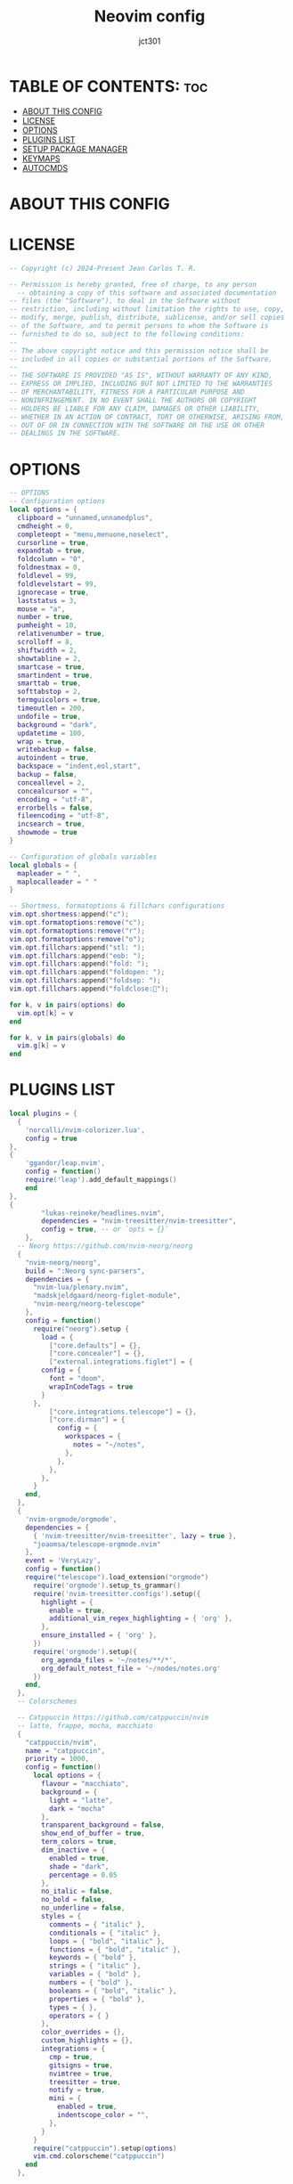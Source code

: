 #+title: Neovim config
#+AUTHOR: jct301
#+PROPERTY: header-args :tangle init.lua
#+auto_tangle: t
#+STARTUP: showverything

* TABLE OF CONTENTS: :toc:
- [[#about-this-config][ABOUT THIS CONFIG]]
- [[#license][LICENSE]]
- [[#options][OPTIONS]]
- [[#plugins-list][PLUGINS LIST]]
- [[#setup-package-manager][SETUP PACKAGE MANAGER]]
- [[#keymaps][KEYMAPS]]
- [[#autocmds][AUTOCMDS]]

* ABOUT THIS CONFIG

* LICENSE
#+begin_src lua
-- Copyright (c) 2024-Present Jean Carlos T. R.

-- Permission is hereby granted, free of charge, to any person 
  -- obtaining a copy of this software and associated documentation
-- files (the "Software"), to deal in the Software without 
-- restriction, including without limitation the rights to use, copy,
-- modify, merge, publish, distribute, sublicense, and/or sell copies
-- of the Software, and to permit persons to whom the Software is
-- furnished to do so, subject to the following conditions:
--
-- The above copyright notice and this permission notice shall be 
-- included in all copies or substantial portions of the Software.
--
-- THE SOFTWARE IS PROVIDED "AS IS", WITHOUT WARRANTY OF ANY KIND, 
-- EXPRESS OR IMPLIED, INCLUDING BUT NOT LIMITED TO THE WARRANTIES 
-- OF MERCHANTABILITY, FITNESS FOR A PARTICULAR PURPOSE AND 
-- NONINFRINGEMENT. IN NO EVENT SHALL THE AUTHORS OR COPYRIGHT
-- HOLDERS BE LIABLE FOR ANY CLAIM, DAMAGES OR OTHER LIABILITY,
-- WHETHER IN AN ACTION OF CONTRACT, TORT OR OTHERWISE, ARISING FROM,
-- OUT OF OR IN CONNECTION WITH THE SOFTWARE OR THE USE OR OTHER 
-- DEALINGS IN THE SOFTWARE.
#+end_src

* OPTIONS
#+begin_src lua
-- OPTIONS 
-- Configuration options
local options = {
  clipboard = "unnamed,unnamedplus",
  cmdheight = 0,
  completeopt = "menu,menuone,noselect",
  cursorline = true,
  expandtab = true,
  foldcolumn = "0",
  foldnestmax = 0,
  foldlevel = 99,
  foldlevelstart = 99,
  ignorecase = true,
  laststatus = 3,
  mouse = "a",
  number = true,
  pumheight = 10,
  relativenumber = true,
  scrolloff = 8,
  shiftwidth = 2,
  showtabline = 2,
  smartcase = true,
  smartindent = true,
  smarttab = true,
  softtabstop = 2,
  termguicolors = true,
  timeoutlen = 200,
  undofile = true,
  background = "dark",
  updatetime = 100,
  wrap = true,
  writebackup = false,
  autoindent = true,
  backspace = "indent,eol,start",
  backup = false,
  conceallevel = 2,
  concealcursor = "",
  encoding = "utf-8",
  errorbells = false,
  fileencoding = "utf-8",
  incsearch = true,
  showmode = true
}

-- Configuration of globals variables
local globals = {
  mapleader = " ",
  maplocalleader = " "
}

-- Shortmess, formatoptions & fillchars configurations
vim.opt.shortmess:append("c");
vim.opt.formatoptions:remove("c");
vim.opt.formatoptions:remove("r");
vim.opt.formatoptions:remove("o");
vim.opt.fillchars:append("stl: ");
vim.opt.fillchars:append("eob: ");
vim.opt.fillchars:append("fold: ");
vim.opt.fillchars:append("foldopen: ");
vim.opt.fillchars:append("foldsep: ");
vim.opt.fillchars:append("foldclose:");

for k, v in pairs(options) do
  vim.opt[k] = v
end

for k, v in pairs(globals) do
  vim.g[k] = v
end
#+end_src

* PLUGINS LIST
#+begin_src lua
local plugins = {
  {
	'norcalli/nvim-colorizer.lua',
	config = true
},
{
	'ggandor/leap.nvim',
	config = function()
	require('leap').add_default_mappings()
	end
},
{
        "lukas-reineke/headlines.nvim",
        dependencies = "nvim-treesitter/nvim-treesitter",
        config = true, -- or `opts = {}`
    },
  -- Neorg https://github.com/nvim-neorg/neorg
  {
    "nvim-neorg/neorg",
    build = ":Neorg sync-parsers",
    dependencies = { 
      "nvim-lua/plenary.nvim",
      "madskjeldgaard/neorg-figlet-module",
      "nvim-neorg/neorg-telescope"
    },
    config = function()
      require("neorg").setup {
        load = {
          ["core.defaults"] = {},
          ["core.concealer"] = {},
          ["external.integrations.figlet"] = {
	    config = {
	      font = "doom",
	      wrapInCodeTags = true
	    }
	  },
          ["core.integrations.telescope"] = {},
          ["core.dirman"] = {
            config = {
              workspaces = {
                notes = "~/notes",
              },
            },
          },
        },
      }
    end,
  },
  {
    'nvim-orgmode/orgmode',
    dependencies = {
      { 'nvim-treesitter/nvim-treesitter', lazy = true },
      "joaomsa/telescope-orgmode.nvim"
    },
    event = 'VeryLazy',
    config = function()
    require("telescope").load_extension("orgmode")
      require('orgmode').setup_ts_grammar()
      require('nvim-treesitter.configs').setup({
        highlight = {
          enable = true,
          additional_vim_regex_highlighting = { 'org' },
        },
        ensure_installed = { 'org' },
      })
      require('orgmode').setup({
        org_agenda_files = '~/notes/**/*',
        org_default_notest_file = '~/nodes/notes.org'
      })
    end,
  },
  -- Colorschemes

  -- Catppuccin https://github.com/catppuccin/nvim
  -- latte, frappe, mocha, macchiato
  {
    "catppuccin/nvim",
    name = "catppuccin",
    priority = 1000,
    config = function()
      local options = {
        flavour = "macchiato",
        background = {
          light = "latte",
          dark = "mocha"
        },
        transparent_background = false,
        show_end_of_buffer = true,
        term_colors = true,
        dim_inactive = {
          enabled = true,
          shade = "dark",
          percentage = 0.05
        },
        no_italic = false,
        no_bold = false,
        no_underline = false,
        styles = {
          comments = { "italic" },
          conditionals = { "italic" },
          loops = { "bold", "italic" },
          functions = { "bold", "italic" },
          keywords = { "bold" },
          strings = { "italic" },
          variables = { "bold" },
          numbers = { "bold" },
          booleans = { "bold", "italic" },
          properties = { "bold" },
          types = { },
          operators = { }
        },
        color_overrides = {},
        custom_highlights = {},
        integrations = {
          cmp = true,
          gitsigns = true,
          nvimtree = true,
          treesitter = true,
          notify = true,
          mini = {
            enabled = true,
            indentscope_color = "",
          },
        }
      }
      require("catppuccin").setup(options)
      vim.cmd.colorscheme("catppuccin")
    end
  },

  {
    "ranjithshegde/orgWiki.nvim",
    config = function()
      require("orgWiki").setup({
         wiki_path = { "~/notes/documents/" },
         diary_path = "~/notes/diary/"
      })
    end
  },

  {
    "mrshmllow/orgmode-babel.nvim",
    dependencies = {
      "nvim-orgmode/orgmode",
      "nvim-treesitter/nvim-treesitter"
    },
    cmd = { "OrgExecute", "OrgTangle" },
    opts = {
      langs = { "python", "lua", ... },
      load_paths = {}
    }
  },

  'BartSte/nvim-khalorg',
  {
  'andreadev-it/orgmode-multi-key',
  config = function()
    require('orgmode-multi-key').setup()
  end
  },

  {
    'akinsho/org-bullets.nvim', config = true  },

  {
    "jubnzv/mdeval.nvim",
    config = function()
    end
  },

  {
    "danilshvalov/org-modern.nvim",
    config = function()
      require("orgmode").setup({
  ui = {
    menu = {
      handler = function(data)
        require("org-modern.menu"):new({
          window = {
            margin = { 1, 0, 1, 0 },
            padding = { 0, 1, 0, 1 },
            title_pos = "center",
            border = "single",
            zindex = 1000,
          },
          icons = {
            separator = "➜",
          },
            }):open(data)
            end,
          },
        },
      })
    end
  },

  -- Nvim tree
  {
    "nvim-tree/nvim-tree.lua",
    version = "*",
    lazy = false,
    dependencies = {
      "nvim-tree/nvim-web-devicons",
    },
    config = function()
      require("nvim-tree").setup({
        sort = {
          sorter = "case_sensitive",
        },
        view = {
          width = 30,
        },
        renderer = {
          group_empty = true,
        },
        filters = {
          dotfiles = true,
        },
      })
    end,
  },
  
  -- Autoclose https://github.com/m4xshen/autoclose.nvim
  { 
    "m4xshen/autoclose.nvim",
    event = "VeryLazy",
    opts = {
      enabled = true
    }
  },

  -- Autopairs https://github.com/windwp/nvim-autopairs
  { 
    "windwp/nvim-autopairs", 
    event = "InsertEnter",
    opts = {
      enabled = true
    }
  },

  -- Autosave https://github.com/pocco81/auto-save.nvim
  {
    "Pocco81/auto-save.nvim",
    event = "VeryLazy",
    opts = {
      enabled = true,
      execution = {
        message = function()
          return "Autosae at " .. vim.fn.strftime("%H:%M:%S")
        end,
        dim = 0.18,
        cleaning_interval = 1250
      },
      trigger_events = { "InsertLeave", "TextChanged" },
      condition = function(buf)
        local fn = vim.fn
        local utils = require("auto-save.utils.data")
        if
          fn.getbufvar(buf, "&modifiable") == 1 and
          utils.not_in(fn.getbufvar(buf, "&filetype"), {}) then
          return true
        end
        return false
      end,
      write_all_buffers = true,
      debounce_delay = 135,
      callbacks = {
        enabling = nil,
        disabling = nil,
        before_asserting_save = nil,
        before_saving = nil,
        after_saving = nil
      }
    }
  },
  "ojroques/nvim-bufdel",
  { 
    "declancm/cinnamon.nvim", 
    event = "VeryLazy", 
    opts = {
      extra_keymaps = true,
      extended_keymaps = true,
      override_keymaps = true,
      always_scroll = true,
      max_lenght = 10000000,
      scroll_limit = -1
    }
  },
  -- Barbar
  {"romgrk/barbar.nvim",
    dependencies = {
      "lewis6991/gitsigns.nvim",
      "nvim-tree/nvim-web-devicons",
    },
    init = function() 
      vim.g.barbar_auto_setup = true 
    end,
    opts = {
      animation = true,
      insert_at_start = true,
      auto_hide = false,
      tabpages = true,
      clickable = true,
      focus_on_close = "left",
      hide = {extensions = true, inactive = true},
      highlight_alternate = false,
      highlight_inactive_file_icons = false,
      highlight_visible = true,
      icons = {
        buffer_index = false,
      buffer_number = false,
      button = "",
      diagnostics = {
        [vim.diagnostic.severity.ERROR] = {
          enabled = true,
          icon = "ﬀ"
        },
        [vim.diagnostic.severity.WARN] = {enabled = false},
        [vim.diagnostic.severity.INFO] = {enabled = false},
        [vim.diagnostic.severity.HINT] = {enabled = true},
      }, 
      gitsigns = {
        added = {enabled = true, icon = "+"},
        changed = {enabled = true, icon = "~"},
        deleted = {enabled = true, icon = "-"},
      },
      filetype = {
        custom_colors = false,
        enabled = true,
      },
      separator = {left = "▎", right = ""},
      separator_at_end = true,
      modified = {button = "●"},
      pinned = {button = "", filename = true},
      preset = "default",
      alternate = {filetype = {enabled = false}},
      current = {buffer_index = true},
      inactive = {button = "×"},
      visible = {modified = {buffer_number = false}},
      },
      insert_at_end = false,
      insert_at_start = false,
      maximum_padding = 1,
      minimum_padding = 1,
      maximum_length = 30,
      minimum_length = 0,
      semantic_letters = true,
      sidebar_filetypes = {
        NvimTree = true,
        undotree = {text = "undotree"},
        ["neo-tree"] = {event = "BufWipeout"},
        Outline = {event = "BufWinLeave", text = "symbols-outline"},
      },
      letters = "asdfjkl;ghnmxcvbziowerutyqpASDFJKLGHNMXCVBZIOWERUTYQP",
      no_name_title = nil,
    },
    version = "^1.0.0",
  },
  -- Autocompletion nvim-cmp https://github.com/hrsh7th/nvim-cmp
  {
    "hrsh7th/nvim-cmp",
    dependencies = {
      "neovim/nvim-lspconfig",
      "hrsh7th/cmp-nvim-lsp",
      "hrsh7th/cmp-buffer",
      "hrsh7th/cmp-path",
      "hrsh7th/cmp-cmdline",
      "f3fora/cmp-spell",
      "L3MON4D3/LuaSnip",
      "saadparwaiz1/cmp_luasnip",
      "onsails/lspkind-nvim",
      "rafamadriz/friendly-snippets"
    },
    config = function()
      local cmp = require("cmp")
      local luasnip = require("luasnip")
      local compare = require("cmp.config.compare")
      cmp.setup({
        -- load snippet support
        snippet = {
          expand = function(args)
            luasnip.lsp_expand(args.body)
          end
        },
        -- completion settings
        completion = {
          completeopt = "menuone,noselect,noinsert"
        },
        -- keymappins
        mapping = {
          ["<C-p>"] = cmp.mapping.select_prev_item({
            behavior = cmp.SelectBehavior.Insert,
          }),
          ["<C-n>"] = cmp.mapping.select_next_item({
            behavior = cmp.SelectBehavior.Insert,
          }),
          ["<CR>"] = cmp.mapping.confirm { select = false},
          ["<C-d>"] = cmp.mapping.scroll_docs(-4),
          ["<C-f>"] = cmp.mapping.scroll_docs(4),
          ["<C-Space>"] = cmp.mapping.complete(),
          ["<C-e>"] = cmp.mapping.close(),
          -- Tab mapping
          ["<Tab>"] = cmp.mapping(function(fallback)
            if cmp.visible() then
              cmp.select_next_item()
            elseif luasnip.expand_or_jumpable() then
              luasnip.expand_or_jump()
            else
              fallback()
            end
          end, {"i", "s"}),
          ["<S-Tab>"] = cmp.mapping(function(fallback)
            if cmp.visible() then
              cmp.select_prev_item()
            elseif luasnip.jumpable(-1) then
              luasnip.jump(-1)
            else
              fallback()
            end
          end, {"i", "s"}),
        },
        sources = {
          { name = "nvim_lsp" },
          { name = "luasnip", option = {use_show_condition=false}},
          { name = "path" },
          { name = "buffer" },
          { name = "spell" },
          { name = "orgmode" }
        },
        sorting = {
          priority_weight = 2,
          comparators = {
            compare.offset,
            compare.exact,
            compare.score,
            compare.recently_used,
            compare.kind,
            compare.sort_text,
            compare.length,
            compare.order,
          },
        },
      })
      require("cmp").setup.filetype(
	{"dap-repl", "dapui-watched"},
	{ 
          sources = {{ name = "dap" }}
        }
      )	
    end
  },
  { "numToStr/Comment.nvim", lazy = false },

  -- Conform https://github.com/stevearc/conform.nvim
  {
    "stevearc/conform.nvim",
    opts = {
      lua = { "stylua" },
      python = { "isort", "black" },
      javascript = { { "prettierd", "prettier" } },
      markdown = { { "prettierd", "prettier" } },
      typescript = { "eslint_d" },
      sh = { "shfmt" },
      bash = { "shfmt" },
      go = { "goimports", "gofmt" },
      ["*"] = { "codespell" },
      ["_"] = { "trim_whitespace" }
    },
    config = function()
     vim.api.nvim_create_user_command("Reformat", function(args)
      local range = nil
      if args.count ~= -1 then
        local end_line = vim.api.nvim_buf_get_lines(
          0, 
          args.line2 - 1,
          args.line2, 
          true)[1]
          range = {
            start = { args.line1, 0 },
            ["end"] = { args.line2, end_line:len() },
          }
      end
      require("conform").format({
        async = true, 
        lsp_fallback = true,
        range = range
      })
    end, 
    { range = true })
    end
  },
  {
    "mfussenegger/nvim-dap",
    dependencies = {
      "rcarriga/nvim-dap-ui",
      "mfussenegger/nvim-dap-python",
      "folke/neodev.nvim",
      "theHamsta/nvim-dap-virtual-text"
    },
    config = function()
      require("telescope").load_extension("dap")
      local dap, dapui = require("dap"), require("dapui")
      local dap_listen = dap.listeners
      dap_listen.after.event_initialized["dapui_config"] = function()
        dapui.open()
      end
      dap_listen.before.event_terminated["dapui_config"] = function()
        dapui.close()
      end
      dap_listen.before.event_exited["dapui_config"] = function()
        dapui.close()
      end
      require("neodev").setup({
        library = {
          plugins = { "nvim-dap-ui" },
          types = true 
        },
      })
      require("nvim-dap-virtual-text").setup({
        enabled = true,
        enabled_commands = true,
        highlight_changed_variables = true,
        highlight_new_as_changed = true,
        show_stop_reason = true,
        commented = true,
        only_first_definition = true,
        all_references = true,
        filter_references_pattern = "<module",
        virt_text_pos = "eol",
        all_frames = true,
        virt_lines = true,
        virt_text_win_col = nil
      })
    end
  },
  {
    "sindrets/diffview.nvim",
    dependencies = "nvim-lua/plenary.nvim",
    config = function()
      local actions = require("diffview.actions")
      require("diffview").setup({
        diff_binaries = true,
        enhanced_diff_hl = true,
        git_cmd = { "git" },
        use_icons = true,
        icons = {
           folder_closed = "",
          folder_open = ""
        },
        signs = {
          fold_closed = "",
          fold_open = "",
        },
        file_panel = {
          listing_style = "tree",
            tree_options = {
              flatten_dirs = true,
              folder_statuses = "only_folded",
            },
            win_config = {
              position = "left",
              width = 35,
            },
        },
        commit_log_panel = {
          win_config = {},
        },
        default_args = {
          DiffviewOpen = {},
          DiffviewFileHistory = {},
        },
        hooks = {},
        keymaps = {
          disable_defaults = false,
          view = {
            ["<tab>"] = actions.select_next_entry,
            ["<s-tab>"] = actions.select_prev_entry,
            ["gf"] = actions.goto_file,
            ["<C-w><C-f>"] = actions.goto_file_split,
            ["<C-w>gf"] = actions.goto_file_tab,
            ["<leader>e"] = actions.focus_files,
            ["<leader>b"] = actions.toggle_files
          },
          file_panel = {
            ["j"] = actions.next_entry,
            ["<down>"] = actions.next_entry,
            ["k"] = actions.prev_entry,
            ["<up>"] = actions.prev_entry,
            ["<cr>"] = actions.select_entry,
            ["o"] = actions.select_entry,
            ["<2-LeftMouse>"] = actions.select_entry,
            ["-"] = actions.toggle_stage_entry,
            ["S"] = actions.stage_all,
            ["U"] = actions.unstage_all,
            ["X"] = actions.restore_entry,
            ["R"] = actions.refresh_files,
            ["L"] = actions.open_commit_log,
            ["<c-b>"] = actions.scroll_view(-0.25),
            ["<c-f>"] = actions.scroll_view(0.25),
            ["<tab>"] = actions.select_next_entry,
            ["<s-tab>"] = actions.select_prev_entry,
            ["gf"] = actions.goto_file,
            ["<C-w><C-f>"] = actions.goto_file_split,
            ["<C-w>gf"] = actions.goto_file_tab,
            ["i"] = actions.listing_style,
            ["f"] = actions.toggle_flatten_dirs,
            ["<leader>e"] = actions.focus_files,
            ["<leader>b"] = actions.toggle_files
          },
          file_history_panel = {
            ["g!"] = actions.options,
            ["<C-A-d>"] = actions.open_in_diffview,
            ["y"] = actions.copy_hash,
            ["L"] = actions.open_commit_log,
            ["zR"] = actions.open_all_folds,
            ["zM"] = actions.close_all_folds,
            ["j"] = actions.next_entry,
            ["<down>"] = actions.next_entry,
            ["k"] = actions.prev_entry,
            ["<up>"] = actions.prev_entry,
            ["<cr>"] = actions.select_entry,
            ["o"] = actions.select_entry,
            ["<2-LeftMouse>"] = actions.select_entry,
            ["<c-b>"] = actions.scroll_view(-0.25),
            ["<c-f>"] = actions.scroll_view(0.25),
            ["<tab>"] = actions.select_next_entry,
            ["<s-tab>"] = actions.select_prev_entry,
            ["gf"] = actions.goto_file,
            ["<C-w><C-f>"] = actions.goto_file_split,
            ["<C-w>gf"] = actions.goto_file_tab,
            ["<leader>e"] = actions.focus_files,
            ["<leader>b"] = actions.toggle_files
          },
          option_panel = {
            ["<tab>"] = actions.select_entry,
            ["q"] = actions.close
          },
        }
      })
    end
  },
  "stevearc/dressing.nvim",
  {
    "nvim-lualine/lualine.nvim",
    dependencies = "nvim-tree/nvim-web-devicons",
    config = function()
      require("lualine").setup({
        options = {
          icons_enabled = true,
          theme = "catppuccin",
          component_separators = { left = "", right = ""},
          section_separators = { left = "", right = ""},
          disabled_filetypes = {
            statusline = {},
            winbar = {},
          },
          ignore_focus = {},
          always_divide_middle = true,
          globalstatus = false,
          refresh = {
            statusline = 1000,
            tabline = 1000,
            winbar = 1000,
          }
        },
        sections = {
          lualine_a = {"mode"},
          lualine_b = {"branch", "diff", "diagnostics"},
          lualine_c = {"filename"},
          lualine_x = {"encoding", "fileformat", "filetype"},
          lualine_y = {"progress"},
          lualine_z = {"location"}
        },
        inactive_sections = {
          lualine_a = {},
          lualine_b = {},
          lualine_c = {"filename"},
          lualine_x = {"location"},
          lualine_y = {},
          lualine_z = {}
        },
        tabline = {},
        winbar = {},
        inactive_winbar = {},
        extensions = {}
      })
    end
  }, 
  { 
    "lewis6991/gitsigns.nvim",
    dependencies = "nvim-lua/plenary.nvim",
    config = true
  },
  {
    "ziontee113/icon-picker.nvim",
    opts = { disable_legacy_commands = true }
  },
  {
    "arnamak/stay-centered.nvim",
    opts = {
      skip_filetypes = {
        "lua",
        "typescript",
        "python",
        "rust",
        "toml"
      },
    },
    config = true
  },
  {
    "ellisonleao/glow.nvim",
    lazy = false,
    config = true,
    cmd = "Glow"
  },
  {
    "lukas-reineke/indent-blankline.nvim",
    event = "VeryLazy",
    main = "ibl",
    opts = {},
    config = true
  },
  { 
    "IndianBoy42/tree-sitter-just",
    dependencies =  "NoahTheDuke/vim-just",
    config = true
  },
  "kdheepak/lazygit.nvim",
  { 
    "williamboman/mason-lspconfig.nvim",
    dependencies = {
      "neovim/nvim-lspconfig",
      "williamboman/mason.nvim",
      "folke/lsp-colors.nvim",
      "mfussenegger/nvim-lint"
    },
    event = "VeryLazy",
    config = function()
      local nvim_lsp = require("lspconfig")
      local servers = {
        ansiblels = {},
        bashls = {},
        cssls = {},
        dockerls = {},
        docker_compose_language_service = {},
        html = {},
        jsonls = {},
        tsserver = {},
        jqls = {},
        lua_ls = {},
        intelephense = {},
        pyright = {},
        pylyzer = {},
        pylsp = {},
        ruff_lsp = {},
        sqlls = {},
        taplo = {},
        svelte = {},
        typst_lsp = {
          Typst = {
            exportPdf = "onSave",
          }
        }
      }
      require("mason").setup({
        ui = {
          border = "none",
          icons = {
            package_installed = "◍",
            package_pending = "◍",
            package_uninstalled = "◍",
          },
        },
        log_level = vim.log.levels.INFO,
        max_concurrent_installers = 4,
      })
      local capabilities = vim.lsp.protocol.make_client_capabilities()
      capabilities = require("cmp_nvim_lsp").default_capabilities()
      local mason_lspconfig = require("mason-lspconfig")
      mason_lspconfig.setup({
        ensure_installed = vim.tbl_keys(servers),
      })
      local handlers = {
        ["textDocument/hover"] = vim.lsp.with(
        vim.lsp.handlers.hover, { border = "rounded" }),
      }
      mason_lspconfig.setup_handlers({
        function(server_name)
          require("lspconfig")[server_name].setup {
            capabilities = capabilities,
            on_attach = on_attach,
            settings = servers[server_name],
            filetypes = (servers[server_name] or {}).filetypes,
            bundle_path = (servers[server_name] or {}).bundle_path,
            root_dir = function()
                return vim.loop.cwd()
            end,
            handlers = handlers
          }
        end,
      })
      require("lint").linters_by_ft = {
        python = { "golangcilint", "flake8", "ruff" },
        typescript = { "eslint" },
      }
      vim.api.nvim_create_autocmd({ "BufWritePost" }, {
        callback = function()
          require("lint").try_lint()
        end
      })
    end
  },
  { "L3MON4D3/LuaSnip",
    dependencies = "rafamadriz/friendly-snippets",
    version = "2.*",
    build = "make install_jsregexp",
    config = function()
      local ls = require("luasnip")
      local s = ls.snippet
      local sn = ls.snippet_node
      local t = ls.text_node
      local i = ls.insert_node
      local f = ls.function_node
      local c = ls.choice_node
      local d = ls.dynamic_node
      local r = ls.restore_node
      local l = require("luasnip.extras").lambda
      local rep = require("luasnip.extras").rep
      local p = require("luasnip.extras").partial
      local m = require("luasnip.extras").match
      local n = require("luasnip.extras").nonempty
      local dl = require("luasnip.extras").dynamic_lambda
      local fmt = require("luasnip.extras.fmt").fmt
      local fmta = require("luasnip.extras.fmt").fmta
      local types = require("luasnip.util.types")
      local conds = require("luasnip.extras.expand_conditions")
      ls.config.set_config({
        history = true,
        update_events = "TextChanged,TextChangedI",
        delete_check_events = "TextChanged",
        ext_opts = {
          [types.choiceNode] = {
            active = {
              virt_text = { { "choiceNode", "Comment" } },
            },
          },
        },
        ext_base_prio = 300,
        ext_prio_increase = 1,
        enable_autosnippets = true,
        store_selection_keys = "<Tab>",
        ft_func = function()
          return vim.split(vim.bo.filetype, ".", true)
        end,
      })
      local function copy(args)
        return args[1]
      end
      local rec_ls
        rec_ls = function()
          return sn(
            nil,
            c(1, {
              t(""),
              sn(nil, 
                { 
                  t({ "", "\t\\item " }), 
                  i(1), d(2, rec_ls, {}) 
                }
              ),
            })
          )
        end
        local function jdocsnip(args, _, old_state)
          local nodes = {
            t({ "/**", " * " }),
            i(1, "A short Description"),
            t({ "", "" }),
          }
          local param_nodes = {}
          if old_state then
            nodes[2] = i(1, old_state.descr:get_text())
          end
          param_nodes.descr = nodes[2]
          if string.find(args[2][1], ", ") then
            vim.list_extend(nodes, { t({ " * ", "" }) })
          end
          local insert = 2
          for 
            indx, arg in ipairs(
            vim.split(args[2][1], ", ", true)) do
            arg = vim.split(arg, " ", true)[2]
            if arg then
              local inode
              if old_state and old_state[arg] then
                inode = i(insert, 
                old_state["arg" .. arg]:get_text())
              else
                inode = i(insert)
              end
              vim.list_extend(
                nodes,
                { 
                  t({ " * @param " .. arg .. " " }),
                  inode,
                  t({ "", "" }) 
                }
              )
              param_nodes["arg" .. arg] = inode
              insert = insert + 1
            end
          end
          if args[1][1] ~= "void" then
            local inode
            if old_state and old_state.ret then
              inode = i(insert, old_state.ret:get_text())
            else
              inode = i(insert)
            end
            vim.list_extend(
              nodes,
              { 
                t({ " * ", " * @return " }),
                inode, 
                t({ "", "" }) 
              }
            )
            param_nodes.ret = inode
            insert = insert + 1
          end
          if vim.tbl_count(args[3]) ~= 1 then
            local exc = string.gsub(
            args[3][2], 
            " throws ",
            "")
            local ins
            if old_state and old_state.ex then
              ins = i(insert, old_state.ex:get_text())
            else
              ins = i(insert)
            end
              vim.list_extend(
              nodes,
                {
                  t({ " * ", " * @throws " .. exc .. " " }),
                  ins,
                  t({ "", "" }) 
                }
              )
              param_nodes.ex = ins
              insert = insert + 1
            end
            vim.list_extend(nodes, { t({ " */" }) })
            local snip = sn(nil, nodes)
            snip.old_state = param_nodes
            return snip
        end
        local function bash(_, _, command)
          local file = io.popen(command, "r")
          local res = {}
          for line in file:lines() do
            table.insert(res, line)
          end
          return res
        end
        local date_input = function(
          args, snip, old_state, fmt)
          local fmt = fmt or "%Y-%m-%d"
          return sn(nil, i(1, os.date(fmt)))
        end
        ls.add_snippets("all", {
          s("fn", {
            t("//Parameters: "),
            f(copy, 2),
            t({ "", "function " }),
            i(1),
            t("("),
            i(2, "int foo"),
            t({ ") {", "\t" }),
            i(0),
            t({ "", "}" }),
          }),
          s("class", {
            c(1, {
              t("public "),
              t("private "),
            }),
            t("class "),
            i(2),
            t(" "),
            c(3, {
              t("{"),
              sn(nil, {
                t("extends "),
                r(1, "other_class", i(1)),
                t(" {"),
              }),
              sn(nil, {
                t("implements "),
                r(1, "other_class"),
                t(" {"),
              }),
            }),
            t({ "", "\t" }),
            i(0),
            t({ "", "}" }),
          }),
          s(
            "fmt1",
            fmt("To {title} {} {}.", {
              i(2, "Name"),
              i(3, "Surname"),
              title = c(1, { t("Mr."), t("Ms.") }),
            })
          ),
          s(
            "fmt2",
            fmt(
              [[
            foo({1}, {3}) {{
              return {2} * {4}
            }}
            ]],
              {
                i(1, "x"),
                rep(1),
                i(2, "y"),
                rep(2),
                }
            )
          ),
          s(
            "fmt3",
            fmt("{} {a} {} {1} {}", {
              t("1"),
              t("2"),
              a = t("A"),
            })
          ),
          s(
            "fmt4", 
            fmt("foo() { return []; }", i(1, "x"), 
            { delimiters = "[]" })
          ),
          s("fmt5", fmta("foo() { return <>; }", i(1, "x"))),
          s(
            "fmt6",
            fmt(
            "use {} only",
            { t("this"), t("not this") },
            { strict = false }
            )
          ),
          s("novel", {
            t("It was a dark and stormy night on "),
            d(
              1,
              date_input, 
              {},
              { user_args = { "%A, %B %d of %Y" } }),
            t(" and the clocks were striking thirteen."),
          }),
          ls.parser.parse_snippet(
            "lspsyn",
            "Wow! This ${1:Stuff} really ${2:works. ${3:Well, a bit.}}"
          ),
          ls.parser.parse_snippet(
            { trig = "te", wordTrig = false },
            "${1:cond} ? ${2:true} : ${3:false}"
          ),
          s(
            "cond", {
              t("will only expand in c-style comments"),
            },
            {
              condition = function(
                line_to_cursor, matched_trigger, captures
                )
                    return line_to_cursor:match("%s*//")
                end,
            }
          ),
          s("cond2", {
            t("will only expand at the beginning of the line"),
          }, {
            condition = conds.line_begin,
          }),
          s(
            { trig = "a%d", regTrig = true },
            f(function(_, snip)
              return "Triggered with " .. snip.trigger .. "."
            end, {})
          ),
          s(
            { trig = "b(%d)", regTrig = true },
            f(function(_, snip)
              return "Captured Text: " .. snip.captures[1] .. "."
            end, {})
          ),
          s({ trig = "c(%d+)", regTrig = true }, {
            t("will only expand for even numbers"),
          }, {
            condition = function(
              line_to_cursor, matched_trigger, captures
              )
                return tonumber(captures[1]) % 2 == 0
            end,
          }),
          s("bash", f(bash, {}, { user_args = { "ls" } })),
          s("transform", {
            i(1, "initial text"),
            t({ "", "" }),
            l(l._1:match("[^i]*$")
            :gsub("i", "o")
            :gsub(" ", "_"):upper(), 1),
          }),
          s("transform2", {
            i(1, "initial text"),
            t("::"),
            i(2, "replacement for e"),
            t({ "", "" }),
            l(l._1:gsub("e", l._2), { 1, 2 }),
          }),
          s({ trig = "trafo(%d+)", regTrig = true }, {
            l(l.CAPTURE1:gsub("1", l.TM_FILENAME), {}),
          }),
          s("link_url", {
            t("<a href='"),
            f(function(_, snip)
              return snip.env.TM_SELECTED_TEXT[1] or {}
            end, {}),
            t("'>"),
            i(1),
            t("</a>"),
            i(0),
          }),
          s("repeat", { i(1, "text"), t({ "", "" }), rep(1) }),
          s("part", p(os.date, "%Y")),
          s("mat", {
            i(1, { "sample_text" }),
            t(": "),
            m(1, "%d", "contains a number", "no number :("),
          }),
          s("mat2", {
            i(1, { "sample_text" }),
            t(": "),
            m(1, "[abc][abc][abc]"),
          }),
          s("mat3", {
            i(1, { "sample_text" }),
            t(": "),
            m(
              1,
              l._1:gsub("[123]", ""):match("%d"),
              "contains a number that isn't 1, 2 or 3!"
            ),
          }),
          s("mat4", {
            i(1, { "sample_text" }),
            t(": "),
            m(1, function(args)
              return (#args[1][1] % 2 == 0 and args[1]) or nil
            end),
          }),
          s("nempty", {
            i(1, "sample_text"),
            n(1, "i(1) is not empty!"),
          }),
          s("dl1", {
            i(1, "sample_text"),
            t({ ":", "" }),
            dl(2, l._1, 1),
          }),
          s("dl2", {
            i(1, "sample_text"),
            i(2, "sample_text_2"),
            t({ "", "" }),
            dl(3, l._1:gsub("\n", " linebreak ") .. l._2, { 1, 2 }),
          }),
        }, {
          key = "all",
        })
        ls.add_snippets("java", {
          s("fn", {
            d(6, jdocsnip, { 2, 4, 5 }),
            t({ "", "" }),
            c(1, {
              t("public "),
              t("private "),
            }),
            c(2, {
              t("void"),
              t("String"),
              t("char"),
              t("int"),
              t("double"),
              t("boolean"),
              i(nil, ""),
            }),
            t(" "),
            i(3, "myFunc"),
            t("("),
            i(4),
            t(")"),
            c(5, {
              t(""),
              sn(nil, {
                t({ "", " throws " }),
                i(1),
              }),
            }),
            t({ " {", "\t" }),
            i(0),
            t({ "", "}" }),
          }),
        }, {
          key = "java",
        })
        ls.add_snippets("tex", {
          s("ls", {
            t({ "\\begin{itemize}", "\t\\item " }),
            i(1),
            d(2, rec_ls, {}),
            t({ "", "\\end{itemize}" }),
          }),
        }, {
          key = "tex",
        })
        ls.add_snippets("all", {
          s("autotrigger", {
            t("autosnippet"),
          }),
        }, {
          type = "autosnippets",
          key = "all_auto",
        })
        ls.filetype_extend("lua", { "c" })
        ls.filetype_set("cpp", { "c" })
        require("luasnip/loaders/from_vscode").lazy_load()
        require("luasnip/loaders/from_vscode").lazy_load(
          { paths = { "./snippets" } })
        ls.filetype_extend("all", { "_" })
        require("luasnip.loaders.from_snipmate").load(
          { include = { "c" } })
        require("luasnip.loaders.from_snipmate").load({
          path = { "./my-snippets" } })
        require("luasnip.loaders.from_snipmate").lazy_load()
        require("luasnip.loaders.from_lua").load(
          { include = { "c" } })
        require("luasnip.loaders.from_lua").lazy_load(
          { include = { "all", "cpp" } })
    end
  },
  "ixru/nvim-markdown",
  "jakewvincent/mkdnflow.nvim",
  { 
    "danymat/neogen",
    dependencies = "nvim-treesitter/nvim-treesitter",
    opts = {
      enabled = true,
      snippet_engine = "luasnip",
      languages = {
        rust = {
          template = {
            annotation_convention = "rustdoc",
          }
        },
        python = {
          template = {
            annotation_convention = "numpydoc",
          }
        },
        javascript = {
          template = {
            annotation_convention = "tsdoc",
          }
        },
        typescript = {
          template = {
            annotation_convention = "tsdoc",
          }
        }
      }
    }
  },
  { "NeogitOrg/neogit",
    dependencies = {
      "nvim-lua/plenary.nvim",
      "sindrets/diffview.nvim",
      "nvim-telescope/telescope.nvim"
    },
  },
  { "folke/noice.nvim",
    dependencies = {
      "MunifTanjim/nui.nvim",
      "rcarriga/nvim-notify"
    },
    opts = {
      notify = {
        view = "mini"
      },
      messages = {
        view = "mini"
      },
      errors = {
        view = "mini"
      }
    }
  },
  { "nvim-neotest/neotest",
    dependencies = {
      "nvim-lua/plenary.nvim",
      "nvim-treesitter/nvim-treesitter",
      "antoinemadec/FixCursorHold.nvim",
      "nvim-neotest/neotest-plenary",
      "nvim-neotest/neotest-vim-test",
      "nvim-neotest/neotest-python",
      "rouge8/neotest-rust",
      "rcasia/neotest-bash",
      "nvim-neotest/neotest-go",
      "nvim-neotest/neotest-jest",
      "marilari88/neotest-vitest",
      "thenbe/neotest-playwright",
      "zidhuss/neotest-minitest",
      "olimorris/neotest-rspec",
      "sidlatau/neotest-dart",
      "olimorris/neotest-phpunit",
      "jfpedroza/neotest-elixir",
      "Issafalcon/neotest-dotnet",
      "stevanmilic/neotest-scala",
      "mrcjkb/neotest-haskell",
      "markemmons/neotest-deno",
      "rcasia/neotest-java",
      "lawrence-laz/neotest-zig",
      "alfaix/neotest-gtest"
    },
    opts = {},
    config = function()
      require("neotest").setup({
        log_level = vim.log.levels.WARN,
        adapters = {
          require("neotest-python")({
            dap = { justMyCode = false },
            args = { "--log-level", "DEBUG" },
            runner = "unittest",
            python = ".venv/bin/python",
          }),
          require("neotest-rust")({
            args = { "--no-capture" },
            dap_adapter = "lldb",
          }),
          require("neotest-bash"),
          require("neotest-go"),
          require("neotest-jest"),
          require("neotest-vitest"),
          require("neotest-playwright").adapter({
            options = {
              persist_project_selection = true,
              enable_dynamic_test_discovery = true,
            }
          }),
          require("neotest-rspec"),
          require("neotest-minitest"),
          require("neotest-dart")({
            command = "flutter",
            use_lsp = true,
            custom_test_method_names = {},
          }),
          require("neotest-phpunit"),
          require("neotest-elixir"),
          require("neotest-dotnet")({
            dap = { justMyCode = false },
            dotnet_additional_args = { "--verbosity detailed" }
          }),
          require("neotest-scala")({
            args = { "--no-color" },
            runner = "bloop",
            franerwork = "utest"
          }),
          require("neotest-haskell")({
            build_tools = { "stack", "cabal" },
            frameworks = { "tasty", "hspec", "sydtest" }
          }),
          require("neotest-deno"),
          require("neotest-java")({
            ignore_wrapper = false
          }),
          require("neotest-zig"),
        },
        discovery = {
          enabled = true,
          concurrent = 0,
          filter_dir = nil,
        },
        running = {
          concurrent = true,
        },
        consumers = {},
        icons = {
          running_animated = { 
            "/", "|", "\\", "-", "/", "|", "\\", "-"
          },
            passed = "",
            running = "",
            failed = "",
            skipped = "",
            unknown = "",
            non_collapsible = "─",
            collapsed = "─",
            expanded = "╮",
            child_prefix = "├",
            final_child_prefix = "╰",
            child_indent = "│",
            final_child_indent = " ",
            watching = "",
          },
          highlights = {
            passed = "NeotestPassed",
            running = "NeotestRunning",
            failed = "NeotestFailed",
            skipped = "NeotestSkipped",
            test = "NeotestTest",
            namespace = "NeotestNamespace",
            focused = "NeotestFocused",
            file = "NeotestFile",
            dir = "NeotestDir",
            border = "NeotestBorder",
            indent = "NeotestIndent",
            expand_marker = "NeotestExpandMarker",
            adapter_name = "NeotestAdapterName",
            select_win = "NeotestWinSelect",
            marked = "NeotestMarked",
            target = "NeotestTarget",
            unknown = "NeotestUnknown",
            watching = "NeotestWatching",
          },
          floating = {
            border = "rounded",
            max_height = 0.6,
            max_width = 0.6,
            options = {},
          },
          default_strategy = "integrated",
          strategies = {
            integrated = {
              width = 120,
              height = 40,
            },
          },
          summary = {
            enabled = true,
            animated = true,
            follow = true,
            expand_errors = true,
            open = "botright vsplit | vertical resize 50",
            mappings = {
              expand = { "<CR>", "<2-LeftMouse>" },
              expand_all = "e",
              output = "o",
              short = "O",
              attach = "a",
              jumpto = "i",
              stop = "u",
              run = "r",
              debug = "d",
              mark = "m",
              run_marked = "R",
              debug_marked = "D",
              clear_marked = "M",
              target = "t",
              clear_target = "T",
              next_failed = "J",
              prev_failed = "K",
              watch = "w",
            },
          },
          benchmark = {
            enabled = true,
          },
          output = {
            enabled = true,
            open_on_run = "short",
          },
          output_panel = {
            enabled = true,
            open = "botright split | resize 15",
          },
          diagnostic = {
            enabled = true,
            severity = vim.diagnostic.severity.ERROR,
          },
          status = {
            enabled = true,
            virtual_text = false,
            signs = true,
          },
          run = {
            enabled = true,
          },
          jump = {
            enabled = true,
          },
          quickfix = {
            enabled = true,
            open = false,
          },
          state = {
            enabled = true,
          },
          watch = {
            enabled = true,
          },
          projects = {},
        })
    end
  },
  -- Notify
  {
     "rcarriga/nvim-notify",
    opts = {
       background_colour = "#000000"
    }
  },
  -- Rainbow delimiters
  {
    "HiPhish/rainbow-delimiters.nvim",
    event = "VeryLazy",
    config = function()
      local rainbow_delimiters = require("rainbow-delimiters")
      require("rainbow-delimiters.setup")({
        strategy = {
          [""] = rainbow_delimiters.strategy["global"],
          commonlisp = rainbow_delimiters.strategy["local"],
        },
        query = {
          [""] = "rainbow-delimiters",
          latex = "rainbow-blocks",
        },
        highlight = {
          "RainbowDelimiterRed",
          "RainbowDelimiterYellow",
          "RainbowDelimiterBlue",
          "RainbowDelimiterOrange",
          "RainbowDelimiterGreen",
          "RainbowDelimiterViolet",
          "RainbowDelimiterCyan",
        },
      })
    end
  },
  {
    "amitds1997/remote-nvim.nvim",
    version = "*",
    dependencies = {
      "nvim-lua/plenary.nvim",
      "MunifTanjim/nui.nvim",
      "rcarriga/nvim-notify",
      "nvim-telescope/telescope.nvim",
    },
    config = true
  },
  -- Rest
  { 
    "rest-nvim/rest.nvim",
    dependencies = "nvim-lua/plenary.nvim",
    lazy = false,
    config = true,
    opts = {
      result_split_horizontal = false,
      result_split_in_place = false,
      stay_in_current_window_after_split = false,
      skip_ssl_verification = false,
      encode_url = true,
      highlight = {
          enabled = true,
          timeout = 150,
      }, 
      result = {
        show_url = true,
        show_curl_command = true,
        show_http_info = true,
        show_headers = true,
        show_statistics = false,
        formatters = {
          json = "jq",
          html = function(body)
            return vim.fn.system({ 
              "tidy",
              "-i",
              "-q", 
              "-"
            },
            body)
          end
        },
      },
      jump_to_request = false,
      env_file = ".env",
      custom_dynamic_variables = {},
      yank_dry_run = true,
      search_back = true,
    }
  },
  {
    "sidebar-nvim/sidebar.nvim",
    opts = {
      open = false
    }
  },
   
  {
    "gen740/SmoothCursor.nvim",
    event = "VeryLazy",
    config = true,
    opts = {
      type = "exp",
      fancy = {
        enable = true
      }
    },
  },
  {
    "kylechui/nvim-surround",
    version = "*",
    event = "VeryLazy",
    config = true
  },
  {
    "nvim-telescope/telescope-media-files.nvim",
    config = function()
      require"telescope".setup {
        extensions = {
          media_files = {
            filetypes = {"png", "webp", "jpg", "jpeg"},
            find_cmd = "rg"
          }
        },
      }
    end,
  },
  {
    "nvim-telescope/telescope-ui-select.nvim",
      config = function()
        require("telescope").setup {
          extensions = {
            ["ui-select"] = {
              require("telescope.themes").get_dropdown()
            }
          }
        }
        require("telescope").load_extension("ui-select")
    end
  },
  {
    "nvim-telescope/telescope-file-browser.nvim",
    dependencies = { 
      "nvim-telescope/telescope.nvim", 
      "nvim-lua/plenary.nvim"
    },
    config = function()
      require("telescope").load_extension("file_browser")
    end
  },
  {
    "nvim-telescope/telescope.nvim",
    dependencies = {
      "nvim-telescope/telescope-live-grep-args.nvim",
      "nvim-telescope/telescope-symbols.nvim",
      "nvim-telescope/telescope-file-browser.nvim",
      "nvim-telescope/telescope-dap.nvim",
      "olacin/telescope-gitmoji.nvim",
      "xiyaowong/telescope-emoji.nvim",
      "LinArcX/telescope-command-palette.nvim"
    },
    config = function()
      local lga_actions = require("telescope-live-grep-args.actions")
      require("telescope").setup({
        defaults = {
          mappings = {
            i = { ["<C-h>"] = "which_key" }
          }
        },
        pickers = {},
        extensions = {
          workspaces = { keep_insert = true },
          live_grep_args = {
            auto_quoting = true,
            mappings = {
              i = {
                ["<C-k>"] = lga_actions.quote_prompt(),
                ["<C-i>"] = lga_actions.quote_prompt({
                  postfix = " --iglob " }
                ),
              },
            },
          },
          gitmoji = {
            action = function()
              entry = {
                display = "🐛 Fix a bug.",
                index = 4,
                ordinal = "Fix a bug.",
                value = {
                  description = "Fix a bug.",
                  text = ":bug:",
                  value = "🐛"
                }
              }
              local emoji = entry.value.value
              vim.ui.input(
                { prompt = "Enter commit message: " .. emoji .. " "},
                function(msg)
                  if not msg then return end
                  local emoji_text = entry.value.text
                  vim.cmg(
                  ":G commit -m'" .. emoji_text .. " " .. msg .. "'"
                  )
                end)
            end
          },
          command_palette = {
            { "File",
              { "entire selection (C-a)", ":call feedkeys('GVgg')" },
              { "save current file (C-s)", ":w" },
              { "save all files (C-A-s)", ":wa" },
              { "quit (C-q)", ":qa" },
              { "file browser (C-i)", ":Telescope file_browser", 1 },
              { "search word (A-w)", ":Telescope live_grep", 1 },
              { "git files (A-f)", ":Telescope git_files", 1 },
              { "files (C-f)", ":Telescope find_files", 1 },
            },
            { "Help",
              { "tips", ":help tips" },
              { "cheatsheet", ":help index" },
              { "tutorial", ":help tutor" },
              { "summary", ":help summary" },
              { "quick reference", ":help quickref" },
              { "search help(F1)", ":Telescope help_tags", 1 },
            },
            { "Code",
              { "Preview markdown", ":Glow" },
              { "Reformat code", ":Reformat" }
            },
            { "Vim",
              { "reload vimrc", ":source $MYVIMRC" },
              { "check health", ":checkhealth" },
              { "jumps (Alt-j)",":Telescope jumplist" },
              { "commands", ":Telescope commands" },
              { "command history", ":Telescope command_history" },
              { "registers (A-e)", ":Telescope registers" },
              { "colorshceme", ":Telescope colorscheme", 1 },
              { "vim options", ":Telescope vim_options" },
              { "keymaps", ":Telescope keymaps" },
              { "buffers", ":Telescope buffers" },
              { "search history (C-h)", ":Telescope search_history" },
              { "paste mode", ":set paste!" },
              { "cursor line", ":set cursorline!" },
              { "cursor column", ":set cursorcolumn!" },
              { "spell checker", ":set spell!" },
              { "relative number", ":set relativenumber!" },
              { "search highlighting (F12)", ":set hlsearch!" },
            }
          }
        }
      })
      require("telescope").load_extension("gitmoji")
      require("telescope").load_extension("emoji")
      require("telescope").load_extension("command_palette")
    end
  },
  -- Hop
  {
    "phaazon/hop.nvim",
    branch = "v2",
    config = function()
      require("hop").setup({ keys = "etovxqpdygfblzhckisuran" })
    end
  },
  -- Neovim treesitter
  {
    "nvim-treesitter/nvim-treesitter",
    lazy = true,
    opts = {
      ensure_installed = {
        "vim",
        "c",
        "query",
        "vimdoc",
        "ada",
        "agda",
        "angular",
        "apex",
        "astro",
        "bass",
        "bibtex",
        "bicep",
        "c_sharp",
        "capnp",
        "clojure",
        "cmake",
        "comment",
        "csv",
        "css",
        "cpp",
        "dart",
        "diff",
        "dot",
        "dockerfile",
        "doxygen",
        "elixir",
        "erlang",
        "fennel",
        "fish",
        "fortran",
        "git_config",
        "git_rebase",
        "gitcommit",
        "go",
        "gomod",
        "gosum",
        "gpg",
        "graphql",
        "groovy",
        "haskell",
        "haskell_persistent",
        "hcl",
        "hjson",
        "html",
        "http",
        "hurl",
        "java",
        "json",
        "jsdoc",
        "julia",
        "kotlin",
        "luau",
        "luadoc",
        "make",
        "matlab",
        "meson",
        "nim",
        "nix",
        "org",
        "pascal",
        "perl",
        "phpdoc",
        "prisma",
        "psv",
        "pug",
        "ql",
        "robot",
        "ruby",
        "scala",
        "scss",
        "solidity",
        "svelte",
        "swift",
        "sxhkdrc",
        "templ",
        "terraform",
        "toml",
        "ninja",
        "regex",
        "lua",
        "bash",
        "markdown",
        "markdown_inline",
        "python",
        "rust",
        "sql",
        "php",
        "javascript",
        "http",
        "json",
        "latex",
        "commonlisp",
        "tsv",
        "tsx",
        "twig",
        "typescript",
        "typoscript",
        "udev",
        "usd",
        "vala",
        "vue",
        "vimdoc",
        "xml",
        "yaml",
        "zig",
        "zathurarc"
      },
      highlight = {
        enable = true,
        additional_vim_regex_highlighting = { 
          "php",
          "markdown",
          "rust",
          "python"
        },
      },
      rainbow = {
        enable = true,
        extended_mode = true,
      },
      incremental_selection = {
        enable = false,
        keymaps = {
          init_selection = '<CR>',
          scope_incremental = '<CR>',
          node_incremental = '<TAB>',
          node_decremental = '<S-TAB>',
        }
      },
      indent = {
        enable = true,
        disable = { "python" },
      },
      tree_docs = {
        enable = true,
      }
    }
  },
  { "akinsho/toggleterm.nvim", version = "*", config = true },
  { 
    "folke/todo-comments.nvim",
    dependecies = "nvim-lua/plenary.nvim",
    opts = {
      signs = true,
      sign_priority = 8,
      keywords = {
        FIX = {
          icon = " ",
          color = "error",
          alt = { "FIXME", "BUG", "FIXIT", "ISSUE" },
        },
        TODO = { icon = " ", color = "info" },
        HACK = { icon = " ", color = "warning" },
        WARN = { 
          icon = " ",
          color = "warning",
          alt = { "WARNING", "XXX" } 
        },
        PERF = {
          icon = " ",
          alt = { "OPTIM", "PERFORMANCE", "OPTIMIZE" }
        },
        NOTE = { icon = " ", color = "hint", alt = { "INFO" } },
        TEST = { 
          icon = "⏲ ",
          color = "test",
          alt = { "TESTING", "PASSED", "FAILED" }
        },
      },
      merge_keywords = true,
      highlight = {
        before = "",
        keyword = "wide",
        after = "fg",
        pattern = [[.*<(KEYWORDS)\s*:]],
        comments_only = true,
        max_line_len = 400,
        exclude = {},
      },
      colors = {
       error = { "DiagnosticError", "ErrorMsg", "#DC2626" },
       warning = { "DiagnosticWarning", "WarningMsg", "#FBBF24" },
       info = { "DiagnosticInfo", "#2563EB" },
       hint = { "DiagnosticHint", "#10B981" },
       default = { "Identifier", "#7C3AED" },
       test = { "Identifier", "#FF00FF" },
      },
      search = {
        command = "rg",
        args = {
          "--color=never",
          "--no-heading",
          "--with-filename",
          "--line-number",
          "--column",
        },
        pattern = [[\b(KEYWORDS):]],
      },
    }
  },
  "nvim-treesitter/nvim-tree-docs",  
  { 
    "folke/trouble.nvim",
    dependencies = "kyazdani42/nvim-web-devicons",
    opts = {
      position = "bottom",
      height = 10,
      width = 50,
      icons = true,
      mode = "workspace_diagnostics",
      fold_open = "",
      fold_closed = "",
      group = true,
      padding = true,
      action_keys = {
        close = "q",
        cancel = "<esc>",
        refresh = "r",
        jump = { "<cr>", "<tab>" },
        open_split = { "<c-x>" },
        open_vsplit = { "<c-v>" },
        open_tab = { "<c-t>" },
        jump_close = { "o" },
        toggle_mode = "m",
        toggle_preview = "P",
        hover = "K",
        preview = "p",
        close_folds = { "zM", "zm" },
        open_folds = { "zR", "zr" },
        toggle_fold = { "zA", "za" },
        previous = "k",
        next = "j"
      },
      indent_lines = true,
      auto_open = false,
      auto_close = false,
      auto_preview = true,
      auto_fold = false,
      auto_jump = { "lsp_definitions" },
      signs = {
        error = "☢️",
        warn = "⚠️",
        hint = "🔍",
        info = "ℹ️",
        other = "🤷"
      },
      use_diagnostic_signs = false
    }
  },
  "folke/twilight.nvim",
  {
    "pmizio/typescript-tools.nvim",
    dependencies = { 
      "nvim-lua/plenary.nvim",
      "neovim/nvim-lspconfig"
    },
    opts = {
      tsserver_locale = "es",
    },
  },
  { "kaarmu/typst.vim", ft = "typst", lazy = false },
  "samjwill/nvim-unception",
  "adelarsq/vim-devicons-emoji",
  "jubnzv/virtual-types.nvim",
  { 
    "liuchengxu/vista.vim",
    config = function()
      local g = vim.g
      local cmd = vim.cmd
      g.vista_icon_indent = '["╰─▸ ", "├─▸ "]'
      g.vista_default_executive = 'ctags'
      cmd[[let g:vista#renderer#enable_icon = 1]]
    end
  },
  "kyazdani42/nvim-web-devicons",
  {
    "folke/which-key.nvim",
    init = function()
      vim.o.timeout = true
      vim.o.timeoutlen = 300
    end,
    config = function()
      local which_key = require("which-key")

      local setup = {
        plugins = {
          marks = true,
          registers = true,
          spelling = {
            enabled = true,
            suggestions = 20,
          },
          presets = {
            operators = true,
            motions = true,
            text_objects = true,
            windows = true,
            nav = true,
            z = true,
            g = true,
          },
        },
        operators = { gc = "Comments" },
        key_labels = {},
        icons = {
          breadcrumb = "»",
            separator = "➜",
            group = "+",
        },
        popup_mappings = {
          scroll_down = "<c-d>",
          scroll_up = "<c-u>",
        },
        window = {
          border = "rounded",
          position = "bottom",
          margin = { 1, 0, 1, 0 },
          padding = { 0, 0, 0, 0 },
          winblend = 0,
        },
        layout = {
          height = { min = 4, max = 20 },
          width = { min = 20, max = 50 },
          spacing = 1,
          align = "center",
        },
        ignore_missing = true,
        hidden = {
          "<silent>",
          "<cmd>",
          "<Cmd>",
          "<CR>",
          "call",
          "lua",
          "^:",
          "^ " 
        },
        show_help = true,
          triggers_blacklist = {
            i = { "j", "k" },
            v = { "j", "k" },
        },
      }
      local opts = {
        mode = "n",
        prefix = "<leader>",
        buffer = nil,
        silent = true,
        noremap = true, -- use `noremap` when creating keymaps
        nowait = true,
      }
      local m_opts = {
          mode = "n",
          prefix = "m",
          buffer = nil,
            silent = true,
            noremap = true,
            nowait = true,
      }
      -- TODO Mappings
               local mappings = {
            ["0"] = { "<Plug>(cokeline-focus-0)", "Focus 0"},
            ["1"] = { "<Plug>(cokeline-focus-1)", "Focus 1"},
            ["2"] = { "<Plug>(cokeline-focus-2)", "Focus 2"},
            ["3"] = { "<Plug>(cokeline-focus-3)", "Focus 3"},
            ["4"] = { "<Plug>(cokeline-focus-4)", "Focus 4"},
            ["5"] = { "<Plug>(cokeline-focus-5)", "Focus 5"},
            ["6"] = { "<Plug>(cokeline-focus-6)", "Focus 6"},
            ["7"] = { "<Plug>(cokeline-focus-7)", "Focus 7"},
            ["8"] = { "<Plug>(cokeline-focus-8)", "Focus 8"},
            ["9"] = { "<Plug>(cokeline-focus-9)", "Focus 9"},
            B = {
                name = "Bookmarks",
                a = { "<cmd>silent BookmarkAnnotate<cr>", "Annotate" },
                c = { "<cmd>silent BookmarkClear<cr>", "Clear" },
                t = { "<cmd>silent BookmarkToggle<cr>", "Toggle" },
                m = { '<cmd>lua require("harpoon.mark").add_file()<cr>', "Harpoon" },
                n = { '<cmd>lua require("harpoon.ui").toggle_quick_menu()<cr>', "Harpoon Toggle" },
                l = { "<cmd>lua require('user.bfs').open()<cr>", "Buffers" },
                j = { "<cmd>silent BookmarkNext<cr>", "Next" },
                s = { "<cmd>Telescope harpoon marks<cr>", "Search Files" },
                k = { "<cmd>silent BookmarkPrev<cr>", "Prev" },
                S = { "<cmd>silent BookmarkShowAll<cr>", "Prev" },
                x = { "<cmd>BookmarkClearAll<cr>", "Clear All" },
            },
            c = { "<cmd>nohl<CR>", "Clear search higlighting" },
            d = {
                name = "Debug",
                b = { "<cmd>lua require'dap'.toggle_breakpoint()<cr>", "Breakpoint" },
                c = { "<cmd>lua require'dap'.continue()<cr>", "Continue" },
                i = { "<cmd>lua require'dap'.step_into()<cr>", "Into" },
                o = { "<cmd>lua require'dap'.step_over()<cr>", "Over" },
                O = { "<cmd>lua require'dap'.step_out()<cr>", "Out" },
                r = { "<cmd>lua require'dap'.repl.toggle()<cr>", "Repl" },
                l = { "<cmd>lua require'dap'.run_last()<cr>", "Last" },
                x = { "<cmd>lua require'dap'.terminate()<cr>", "Exit" },
                t = {
                    name = "Telescope",
                    c = {"<cmd>lua require'telescope'.extensions.dap.commands{}<CR>", "Telescope"},
                    o = {"<cmd>lua require'telescope'.extensions.dap.configurations{}<CR>", "Telescope"},
                    b = {"<cmd>lua require'telescope'.extensions.dap.list_breakpoints{}<CR>", "Telescope"},
                    v = {"<cmd>lua require'telescope'.extensions.dap.variables{}<CR>", "Telescope"},
                    f = {"<cmd>lua require'telescope'.extensions.dap.frames{}<CR>", "Telescope"},
                },
                u = {
                    name = "dap-ui",
                    s = { "<cmd>lua require'dapui'.setup()<cr>", "Setup" },
                    o = { "<cmd>lua require'dapui'.open()<cr>", "Open" },
                    c = { "<cmd>lua require'dapui'.close()<cr>", "Close" },
                    t = { "<cmd>lua require'dapui'.toggle()<cr>", "Toggle" },
                },
            },
            D = {
                name = "Documentation",
                d = {"<cmd>lua require'neogen'.generate()<cr>", "Generate  docu"},
            },
            f = {
                name = "Find/Focus",
                b = { "<cmd>Telescope buffers<cr>", "Find in buffers" },
                c = { "<cmd>Telescope colorscheme<cr>", "Colorscheme" },
                d = { "<cmd>Telescope gitmoji<cr>", "Gitmoji" },
                e = { "<cmd>Telescope emoji<cr>", "Emojis" },
                f = { "<cmd>Telescope find_files<cr>", "Find File" },
                g = { "<cmd>Telescope live_grep<cr>", "Live grep" },
                h = { "<cmd>Telescope help_tags<cr>", "Help" },
                i = { "<cmd>lua require('telescope').extensions.media_files.media_files()<cr>", "Media" },
                k = { "<cmd>Telescope keymaps<cr>", "Keymaps" },
                l = { "<cmd>Telescope resume<cr>", "Last Search" },
                n = { "<Plug>(cokeline-switch-next)", "Focus next"},
                o = { "<cmd>Telescope file_browser<cr>", "Commands" },
                p = { "<Plug>(cokeline-switch-prev)", "Focus preview"},
                r = { "<cmd>Telescope oldfiles<cr>", "Recent File" },
                s = { "<cmd>Telescope grep_string theme=ivy<cr>", "Find String" },
                t = { "<cmd>Telescope live_grep theme=ivy<cr>", "Find Text" },
                y = { "<cmd>Telescope symbols<cr>", "Symbols" },
                C = { "<cmd>Telescope commands<cr>", "Commands" },
                M = { "<cmd>Telescope man_pages<cr>", "Man Pages" },
                R = { "<cmd>Telescope registers<cr>", "Registers" },
                -- Focus
            },
            g = {
                name = "Git",
                g = { "<cmd>LazyGit<cr>", "Lazygit" },
                j = { "<cmd>lua require 'gitsigns'.next_hunk()<cr>", "Next Hunk" },
                k = { "<cmd>lua require 'gitsigns'.prev_hunk()<cr>", "Prev Hunk" },
                l = { "<cmd>GitBlameToggle<cr>", "Blame" },
                m = { "<cmd>Telescope gitmoji<cr>", "Git emoji" },
                p = { "<cmd>lua require 'gitsigns'.preview_hunk()<cr>", "Preview Hunk" },
                r = { "<cmd>lua require 'gitsigns'.reset_hunk()<cr>", "Reset Hunk" },
                R = { "<cmd>lua require 'gitsigns'.reset_buffer()<cr>", "Reset Buffer" },
                s = { "<cmd>lua require 'gitsigns'.stage_hunk()<cr>", "Stage Hunk" },
                u = { "<cmd>lua require 'gitsigns'.undo_stage_hunk()<cr>", "Undo Stage Hunk", },
                o = { "<cmd>Telescope git_status<cr>", "Open changed file" },
                b = { "<cmd>Telescope git_branches<cr>", "Checkout branch" },
                c = { "<cmd>Telescope git_commits<cr>", "Checkout commit" },
                d = { "<cmd>Gitsigns diffthis HEAD<cr>", "Diff", },
                i = { "<cmd>SidebarNvimToggle<cr>", "Toggle sidebar", },

                G = {
                    name = "Gist",
                    a = { "<cmd>Gist -b -a<cr>", "Create Anon" },
                    d = { "<cmd>Gist -d<cr>", "Delete" },
                    f = { "<cmd>Gist -f<cr>", "Fork" },
                    g = { "<cmd>Gist -b<cr>", "Create" },
                    l = { "<cmd>Gist -l<cr>", "List" },
                    p = { "<cmd>Gist -b -p<cr>", "Create Private" },
                },
            },
            l = {
                name = "LSP",
                a = { "<cmd>lua vim.lsp.buf.code_action()<cr>", "Code Action" },
                w = {
                    "<cmd>Telescope lsp_workspace_diagnostics<cr>",
                    "Workspace Diagnostics",
                },
                f = { "<cmd>lua vim.lsp.buf.format({ async = true })<cr>", "Format" },
                F = { "<cmd>LspToggleAutoFormat<cr>", "Toggle Autoformat" },
                d = { "<cmd>lua vim.lsp.buf.definition()<cr>", "Definition"},
                G = { "<cmd>lua vim.lsp.buf.declaration()<cr>", "Declaration"},
                i = { "<cmd>LspInfo<cr>", "Info" },
                I = { "<cmd>LspInstallInfo<cr>", "Installer Info" },
                h = { "<cmd>lua vim.lsp.buf.hover()<cr>", "Hover"},
                j = {
                    "<cmd>lua vim.diagnostic.goto_next({buffer=0})<CR>",
                    "Next Diagnostic",
                },
                k = {
                    "<cmd>lua vim.diagnostic.goto_prev({buffer=0})<cr>",
                    "Prev Diagnostic",
                },
                K = { "<cmd>lua vim.lsp.buf.hover()<cr>", "Hover"},
                l = { "<cmd>lua vim.lsp.codelens.run()<cr>", "CodeLens Action" },
                o = { "<cmd>SymbolsOutline<cr>", "Outline" },
                q = { "<cmd>lua vim.lsp.diagnostic.set_loclist()<cr>", "Quickfix" },
                r = { "<cmd>lua vim.lsp.buf.rename()<cr>", "Rename" },
                R = { "<cmd>TroubleToggle lsp_references<cr>", "References" },
                s = { "<cmd>Telescope lsp_document_symbols<cr>", "Document Symbols" },
                S = {
                    "<cmd>Telescope lsp_dynamic_workspace_symbols<cr>",
                    "Workspace Symbols",
                },
                t = { '<cmd>lua require("user.functions").toggle_diagnostics()<cr>', "Toggle Diagnostics" },
                u = { "<cmd>LuaSnipUnlinkCurrent<cr>", "Unlink Snippet" },
                x = { "<cmd>TroubleToggle<cr>", "Diagnostics" },
            },
            o = {
                name = "Options",
                w = { '<cmd>lua require("user.functions").toggle_option("wrap")<cr>', "Wrap" },
                r = { '<cmd>lua require("user.functions").toggle_option("relativenumber")<cr>', "Relative" },
                l = { '<cmd>lua require("user.functions").toggle_option("cursorline")<cr>', "Cursorline" },
                s = { '<cmd>lua require("user.functions").toggle_option("spell")<cr>', "Spell" },
                t = { '<cmd>lua require("user.functions").toggle_tabline()<cr>', "Tabline" },
            },
            p = {
                name = "Lazy",
                c = { "<cmd>Lazy check<cr>", "Check" },
                C = { "<cmd>Lazy clean<cr>", "Clean" },
                i = { "<cmd>Lazy install<cr>", "Install" },
                s = { "<cmd>Lazy sync<cr>", "Sync" },
                u = { "<cmd>Lazy update<cr>", "Update" },
                r = { "<cmd>Lazy restore<cr>", "Restore" },
                l = { "<cmd>Lazy<cr>", "Lazy" },
            },
            r = {
                name = "Rest",
                r = { "<Plug>RestNvim", "Run rest" },
                p = { "<Plug>RestNvimPreview", "Run rest preview" },
                l = { "<Plug>RestNvimLast", "Run rest last" },
            },
            s = {
                name = "Telescope",
                c = { "<cmd>Telescope eomoji<cr>", "Close" },
                f = { "<cmd>%SnipRun<cr>", "Run File" },
                i = { "<cmd>SnipInfo<cr>", "Info" },
                m = { "<cmd>SnipReplMemoryClean<cr>", "Mem Clean" },
                r = { "<cmd>SnipReset<cr>", "Reset" },
                t = { "<cmd>SnipRunToggle<cr>", "Toggle" },
                x = { "<cmd>SnipTerminate<cr>", "Terminate" },
            },
            S = { "<cmd>w<CR>", "Fast saving"},
            t = {
                name = "Terminal",
                ["1"] = { ":1ToggleTerm<cr>", "1" },
                ["2"] = { ":2ToggleTerm<cr>", "2" },
                ["3"] = { ":3ToggleTerm<cr>", "3" },
                ["4"] = { ":4ToggleTerm<cr>", "4" },
                f = { "<cmd>ToggleTerm direction=float<cr>", "Float" },
                h = { "<cmd>ToggleTerm size=10 direction=horizontal<cr>", "Horizontal" },
                j = { "<cmd>TermExec cmd='gjs %'<cr>", "Execute JavaScript" },
                p = { "<cmd>TermExec cmd='python %'<cr>", "Execute Python" },
                t = { "<cmd> ToggleTerm<cr>", "Open terminal"},
                v = { "<cmd>ToggleTerm size=80 direction=vertical<cr>", "Vertical" },
            },
            T = {
                name = "Treesitter",
                h = { "<cmd>TSHighlightCapturesUnderCursor<cr>", "Highlight" },
                p = { "<cmd>TSPlaygroundToggle<cr>", "Playground" },
                r = { "<cmd>TSToggle rainbow<cr>", "Rainbow" },
            },
            u = {
                name = "TodoComments",
                ["t"] = { "<cmd>TodoTelescope<CR>", "Show Comments" },
                ["q"] = { "<cmd>TodoQuickFix<CR>", "Quick Fix" },
                ["l"] = { "<cmd>TodoLocList<CR>", "List Comments" },
            },
            v = {
                name = "Vista",
                o = { "<cmd>:Vista!!<cr>", "Open Tag viewer" },
            },
            w = {
                name = "Window",
                v = { "<C-w>v", "Vertical Split" },
                h = { "<C-w>s", "Horizontal Split" },
                e = { "<C-w>=", "Make Splits Equal" },
                q = { "close<CR>", "Close Split" },
                m = { "MaximizerToggle<CR>", "Toggle Maximizer" },
            },
            x = {
                name = "Trouble",
                x = {"<cmd>Trouble<cr>", "Open Trouble window"},
                w = {"<cmd>Trouble workspace_diagnostics<cr>", "Diagnostics"},
                d = {"<cmd>Trouble document_diagnostics<cr>", "Documents"},
                l = {"<cmd>Trouble loclist<cr>", "List"},
                q = {"<cmd>Trouble quickfix<cr>", "QuickFix"},

            },
            z = {
                name = "Zettelkasten",
                b = {"<cmd>ZkBacklinks<cr>", "Backlinks"},
                h = {"<cmd>lua vim.lsp.buf.hover()<cr>", "Hover"},
                l = {"<cmd>ZkLinks<cr>", "Links"},
                n = {"<cmd>ZkNew { title = vim.fn.input('Título: ') }<cr>", "Nueva nota"},
                o = {"<cmd>ZkNotes<cr>", "Abrir notas"},
                t = {"<cmd>ZkTags<cr>", "Abrir tags"},

            }
        }

             local topts = {
            mode = "t", -- TERMINAL mode
            prefix = "",
            buffer = nil, -- Global mappings. Specify a buffer number for buffer local mappings
            silent = true, -- use `silent` when creating keymaps
            noremap = true, -- use `noremap` when creating keymaps
            nowait = true, -- use `nowait` when creating keymaps
        }

        local tmappings = {
            ["<C-t>"] = {
                ["1"] = {"<cmd>1ToggleTerm<cr>", "ToggleTerm"},
                ["2"] = {"<cmd>2ToggleTerm<cr>", "ToggleTerm"},
                ["3"] = {"<cmd>3ToggleTerm<cr>", "ToggleTerm"},
                ["4"] = {"<cmd>4ToggleTerm<cr>", "ToggleTerm"},
            },
            ["<esc>"] = {"<cmd>ToggleTerm<cr>", "ToggleTerm"},
            ["<C-h>"] = {"<cmd>wincmd h<cr>", "ToggleTerm"},
            ["<C-j>"] = {"<cmd>wincmd j<cr>", "ToggleTerm"},
            ["<C-k>"] = {"<cmd>wincmd k<cr>", "ToggleTerm"},
            ["<C-l>"] = {"<cmd>wincmd l<cr>", "ToggleTerm"},
            --["<C-t>"] = {"<cmd>ToggleTerm<cr>", "ToggleTerm"},
            ["<C-w>"] = {
                h = { "<C-\\><C-n><C-w>h", "Terminal" },
                j = { "<C-\\><C-n><C-w>j", "Terminal" },
                k = { "<C-\\><C-n><C-w>k", "Terminal" },
                l = { "<C-\\><C-n><C-w>l", "Terminal" },
                ["<C-w>"] = { "<C-\\><C-n><C-w><C-w>", "Terminal" },
            }
        }

        local vopts = {
            mode = "v", -- VISUAL mode
            prefix = "<leader>",
            buffer = nil, -- Global mappings. Specify a buffer number for buffer local mappings
            silent = true, -- use `silent` when creating keymaps
            noremap = true, -- use `noremap` when creating keymaps
            nowait = true, -- use `nowait` when creating keymaps
        }

        local vmappings = {
            ["/"] = { "<Plug>(comment_toggle_linewise_visual)", "Comment toggle linewise (visual)" },
            s = { "<esc><cmd>'<,'>SnipRun<cr>", "Run range" },
            z = {
                name = "Zettelkasten",
                a = {":'<,'>lua vim.lsp.buf.range_code_action()<cr>", "Acciones"},
                f = {"<cmd>ZkMatch<cr>", "Abrir por selección"},

            }
        }

        local iopts = {
            mode = "i", -- INSERT mode
            prefix = "",
            buffer = nil, -- Global mappings. Specify a buffer number for buffer local mappings
            silent = true, -- use `silent` when creating keymaps
            noremap = true, -- use `noremap` when creating keymaps
            nowait = true, -- use `nowait` when creating keymaps
        }

        local imappings = {
            ["<C-h>"] = { "<left>", "Movements"},
            ["<C-j>"] = { "<down>", "Movements"},
            ["<C-k>"] = { "<up>", "Movements"},
            ["<C-l>"] = { "<right>", "Movements"},
        }


        local nopts = {
            mode = "n", -- NORMAL mode
            prefix = "",
            buffer = nil, -- Global mappings. Specify a buffer number for buffer local mappings
            silent = true, -- use `silent` when creating keymaps
            noremap = true, -- use `noremap` when creating keymaps
            nowait = true, -- use `nowait` when creating keymaps
        }

        local nmappings = {
            ["<C-h>"] = { "<C-w>h", "Movements"},
            ["<C-j>"] = { "<C-w>j", "Movements"},
            ["<C-k>"] = { "<C-w>k", "Movements"},
            ["<C-l>"] = { "<C-w>l", "Movements"},
            ["<C-g>"] = { "<cmd> LazyGit<cr>", "Open LazyGit"},
            ["<C-n>"] = { "<cmd> Neotree toggle<cr>", "Toggle Neotree"},
            ["<C-7>"] = { "<cmd> Telescope command_palette<cr>", "Paleta de comandos"},
            ["<C-q>"] = { "<cmd> Vista!!<cr>", "Vista"},
            ["<C-s>"] = { "<cmd> SidebarNvimToggle<cr>", "Vista"},
            ["<C-t>"] = { "<cmd>ToggleTerm<cr>", "Toggle terminal"},
            ["<bs>"] = { ":edit #<cr>", "Hacia atrás"},
            g = {
                name = "LSP",
                d = { "<cmd>lua vim.lsp.buf.definition()<cr>", "Definition"},
                h = { "<cmd>lua vim.lsp.buf.hover()<cr>", "Hover"},
                i = { "<cmd>lua vim.lsp.buf.implementation()<cr>", "Implementation"},
                s = { "<cmd>lua vim.lsp.buf.signature_help()<cr>", "Signature"},
                D = { "<cmd>lua vim.lsp.buf.declaration()<cr>", "Declaration"},
            },
        }

                which_key.setup(setup)
        which_key.register(mappings, opts)
        which_key.register(vmappings, vopts)
        which_key.register(tmappings, topts)
        which_key.register(imappings, iopts)
        which_key.register(nmappings, nopts)
    end
  },
  "folke/zen-mode.nvim",
}
#+end_src

* SETUP PACKAGE MANAGER
#+begin_src lua
-- Setup package manager
local lazypath = vim.fn.stdpath("data") .. "/lazy/lazy.nvim"
if not vim.loop.fs_stat(lazypath) then
  vim.fn.system({
    "git",
    "clone",
    "--filter=blob:none",
    "--single-branch",
    "https://github.com/folke/lazy.nvim.git",
    lazypath,
  })
end
vim.opt.runtimepath:prepend(lazypath)

require("lazy").setup(plugins)
#+end_src

* KEYMAPS
#+begin_src lua
local function map(m, k, v)
  vim.keymap.set(m, k, v, { silent = true })
end

-- Mimic shell movements
map("i", "<C-E>", "<ESC>A")
map("i", "<C-A>", "<ESC>I")

-- Barbar
map("n", "<A-,>", "<Cmd>BufferPrevious<CR>")
map("n", "<A-.>", "<Cmd>BufferNext<CR>")
map("n", "<A-<>", "<Cmd>BufferMovePrevious<CR>")
map("n", "<A->>", "<Cmd>BufferMoveNext<CR>")
map("n", "<A-1>", "<Cmd>BufferGoto 1<CR>")
map("n", "<A-2>", "<Cmd>BufferGoto 2<CR>")
map("n", "<A-3>", "<Cmd>BufferGoto 3<CR>")
map("n", "<A-4>", "<Cmd>BufferGoto 4<CR>")
map("n", "<A-5>", "<Cmd>BufferGoto 5<CR>")
map("n", "<A-6>", "<Cmd>BufferGoto 6<CR>")
map("n", "<A-7>", "<Cmd>BufferGoto 7<CR>")
map("n", "<A-8>", "<Cmd>BufferGoto 8<CR>")
map("n", "<A-9>", "<Cmd>BufferGoto 9<CR>")
map("n", "<A-0>", "<Cmd>BufferLast<CR>")
map("n", "<A-p>", "<Cmd>BufferPin<CR>")
map("n", "<A-c>", "<Cmd>BufferClose<CR>")
map("n", "<C-p>", "<Cmd>BufferPick<CR>")
map("n", "<leader>bb", "<Cmd>BufferOrderByBufferNumber<CR>")
map("n", "<leader>bd", "<Cmd>BufferOrderByDirectory<CR>")
map("n", "<leader>bl", "<Cmd>BufferOrderByLanguage<CR>")
map("n", "<leader>bw", "<Cmd>BufferOrderByWindowNumber<CR>")

-- Telescope
map("n", "<leader>fb", "<cmdTelescope buffers<cr>")
map("n", "<leader>fc", "<cmd>telescope commands<cr>")
map("n", "<leader>fd", "<cmd>telescope diagnostics<cr>")
map("n", "<leader>ff", "<cmd>telescope find_files<cr>")
map("n", "<leader>fg", "<cmd>telescope live_grep<cr>")
map("n", "<leader>fgb", "<cmd>telescope git_branches<cr>")
map("n", "<leader>fgc", "<cmd>telescope git_commits<cr>")
map("n", "<leader>fgs", "<cmd>telescope git_status<cr>")
map("n", "<leader>fh", "<cmd>telescope help_tags<cr>")

-- NvimTree
map("n", "<leader>e", "<cmd>NvimTreeToggle<cr>")
#+end_src

* AUTOCMDS
#+begin_src lua
-- Highlight on yank
vim.api.nvim_create_autocmd("TextYankPost",
  {
    callback = function()
    vim.highlight.on_yank({
      higroup = "IncSearch",
      timeout = 100
    }) 
  end 
})
#+end_src
